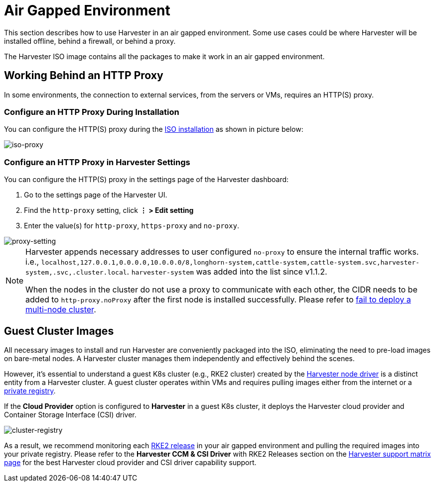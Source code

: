 = Air Gapped Environment

This section describes how to use Harvester in an air gapped environment. Some use cases could be where Harvester will be installed offline, behind a firewall, or behind a proxy.

The Harvester ISO image contains all the packages to make it work in an air gapped environment.

== Working Behind an HTTP Proxy

In some environments, the connection to external services, from the servers or VMs, requires an HTTP(S) proxy.

=== Configure an HTTP Proxy During Installation

You can configure the HTTP(S) proxy during the xref:../installation-setup/methods/iso-install.adoc[ISO installation] as shown in picture below:

image::install/iso-proxy.png[iso-proxy]

=== Configure an HTTP Proxy in Harvester Settings

You can configure the HTTP(S) proxy in the settings page of the Harvester dashboard:

. Go to the settings page of the Harvester UI.
. Find the `http-proxy` setting, click *⋮ > Edit setting*
. Enter the value(s) for `http-proxy`, `https-proxy` and `no-proxy`.

image::proxy-setting.png[proxy-setting]

[NOTE]
====
Harvester appends necessary addresses to user configured `no-proxy` to ensure the internal traffic works.
i.e., `localhost,127.0.0.1,0.0.0.0,10.0.0.0/8,longhorn-system,cattle-system,cattle-system.svc,harvester-system,.svc,.cluster.local`. `harvester-system` was added into the list since v1.1.2.

When the nodes in the cluster do not use a proxy to communicate with each other, the CIDR needs to be added to `http-proxy.noProxy` after the first node is installed successfully. Please refer to xref:../troubleshooting/harvester-cluster.adoc#_fail_to_deploy_a_multi_node_cluster_due_to_incorrect_http_proxy_setting[fail to deploy a multi-node cluster].
====

== Guest Cluster Images

All necessary images to install and run Harvester are conveniently packaged into the ISO, eliminating the need to pre-load images on bare-metal nodes. A Harvester cluster manages them independently and effectively behind the scenes.

However, it's essential to understand a guest K8s cluster (e.g., RKE2 cluster) created by the xref:../integrations/rancher/node-driver/node-driver.adoc[Harvester node driver] is a distinct entity from a Harvester cluster. A guest cluster operates within VMs and requires pulling images either from the internet or a https://ranchermanager.docs.rancher.com/how-to-guides/new-user-guides/authentication-permissions-and-global-configuration/global-default-private-registry#configure-a-private-registry-with-credentials-when-creating-a-cluster[private registry].

If the *Cloud Provider* option is configured to *Harvester* in a guest K8s cluster, it deploys the Harvester cloud provider and Container Storage Interface (CSI) driver.

image::cluster-registry.png[cluster-registry]

As a result, we recommend monitoring each https://github.com/rancher/rke2/releases[RKE2 release] in your air gapped environment and pulling the required images into your private registry. Please refer to the *Harvester CCM & CSI Driver* with RKE2 Releases section on the https://www.suse.com/suse-harvester/support-matrix/all-supported-versions/harvester-v1-1-2/[Harvester support matrix page] for the best Harvester cloud provider and CSI driver capability support.

